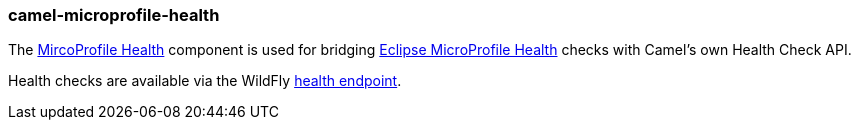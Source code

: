 ### camel-microprofile-health

The https://camel.apache.org/components/latest/microprofile-health.html[MircoProfile Health,window=_blank] component is used for bridging https://microprofile.io/project/eclipse/microprofile-health[Eclipse MicroProfile Health,window=_blank] checks with Camel’s own Health Check API.

Health checks are available via the WildFly https://docs.wildfly.org/18/Admin_Guide.html#http-endpoints[health endpoint,window=_blank].
